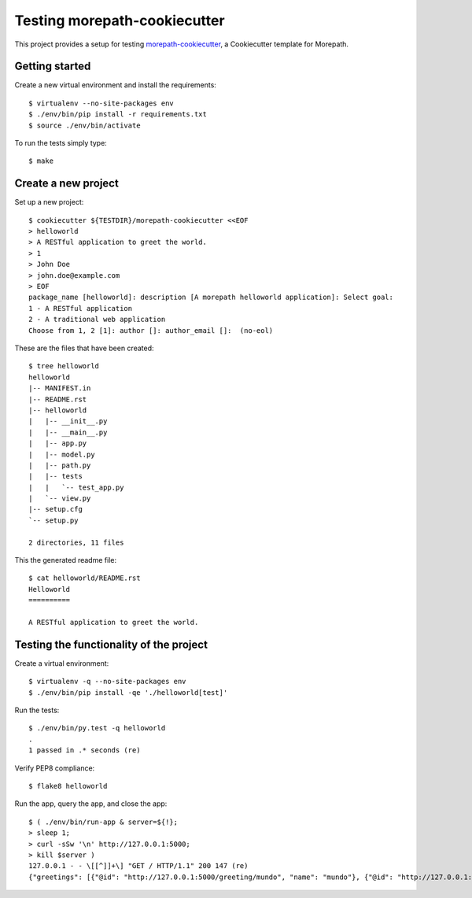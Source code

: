 Testing morepath-cookiecutter
=============================

This project provides a setup for testing `morepath-cookiecutter`_, a
Cookiecutter template for Morepath.

.. _morepath-cookiecutter: https://github.com/morepath/morepath-cookiecutter

.. highlight:: console

Getting started
---------------

Create a new virtual environment and install the requirements::

  $ virtualenv --no-site-packages env
  $ ./env/bin/pip install -r requirements.txt
  $ source ./env/bin/activate

To run the tests simply type::

  $ make

Create a new project
--------------------

Set up a new project::

   $ cookiecutter ${TESTDIR}/morepath-cookiecutter <<EOF
   > helloworld
   > A RESTful application to greet the world.
   > 1
   > John Doe
   > john.doe@example.com
   > EOF
   package_name [helloworld]: description [A morepath helloworld application]: Select goal:
   1 - A RESTful application
   2 - A traditional web application
   Choose from 1, 2 [1]: author []: author_email []:  (no-eol)

These are the files that have been created::

   $ tree helloworld
   helloworld
   |-- MANIFEST.in
   |-- README.rst
   |-- helloworld
   |   |-- __init__.py
   |   |-- __main__.py
   |   |-- app.py
   |   |-- model.py
   |   |-- path.py
   |   |-- tests
   |   |   `-- test_app.py
   |   `-- view.py
   |-- setup.cfg
   `-- setup.py
   
   2 directories, 11 files

This the generated readme file::

   $ cat helloworld/README.rst
   Helloworld
   ==========
   
   A RESTful application to greet the world.


Testing the functionality of the project
----------------------------------------

Create a virtual environment::

   $ virtualenv -q --no-site-packages env
   $ ./env/bin/pip install -qe './helloworld[test]'

Run the tests::

   $ ./env/bin/py.test -q helloworld
   .
   1 passed in .* seconds (re)

Verify PEP8 compliance::

   $ flake8 helloworld

Run the app, query the app, and close the app::

   $ ( ./env/bin/run-app & server=${!};
   > sleep 1;
   > curl -sSw '\n' http://127.0.0.1:5000;
   > kill $server )
   127.0.0.1 - - \[[^]]+\] "GET / HTTP/1.1" 200 147 (re)
   {"greetings": [{"@id": "http://127.0.0.1:5000/greeting/mundo", "name": "mundo"}, {"@id": "http://127.0.0.1:5000/greeting/world", "name": "world"}]}

